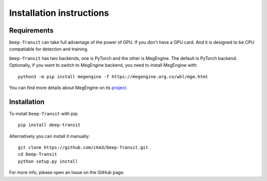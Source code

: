 Installation instructions
=========================

Requirements
------------

``Deep-Transit`` can take full advantage of the power of GPU. If you don't have a GPU card. 
And it is designed to be CPU compatiable for detection and training.

``Deep-Transit`` has two backends, one is PyTorch and the other is MegEngine. The default is PyTorch backend.
Optionally, if you want to switch to MegEngine backend, you need to install MegEngine with::

    python3 -m pip install megengine -f https://megengine.org.cn/whl/mge.html

You can find more details about MegEngine on its `project <https://github.com/MegEngine/MegEngine>`_.

Installation
------------

To install ``Deep-Transit`` with pip::

    pip install deep-transit

Alternatively you can install it manually::

    git clone https://github.com/ckm3/Deep-Transit.git
    cd Deep-Transit
    python setup.py install

For more info, please open an Issue on the GitHub page.